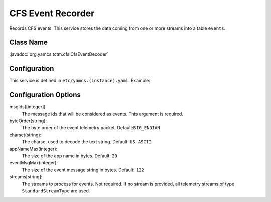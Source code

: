 CFS Event Recorder
==============

Records CFS events. This service stores the data coming from one or more streams into a table ``events``.


Class Name
----------

:javadoc:`org.yamcs.tctm.cfs.CfsEventDecoder`


Configuration
-------------

This service is defined in ``etc/yamcs.(instance).yaml``. Example:

.. code-block:: yaml
    services:
      - class: org.yamcs.tctm.cfs.CfsEventDecoder
        args:
            msgIds: [0x0808]
            byteOrder: BIG_ENDIAN
            charset: US-ASCII
            appNameMax: 20
            eventMsgMax: 122
            streams:
              - tm_realtime
Configuration Options
---------------------

msgIds([integer])
    The message ids that will be considered as events. This argument is required.

byteOrder(string):
    The byte order of the event telemetry packet. Default:``BIG_ENDIAN``

charset(string):
    The charset used to decode the text string. Default: ``US-ASCII``

appNameMax(integer):
    The size of the app name in bytes. Default: ``20``

eventMsgMax(integer):
    The size of the event message string in bytes. Default: ``122``

streams[string]:
    The streams to process for events. Not required. If no stream is provided, all telemetry streams of type ``StandardStreamType`` are used.